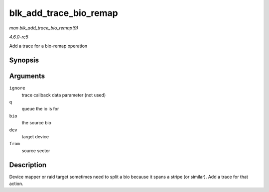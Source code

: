 .. -*- coding: utf-8; mode: rst -*-

.. _API-blk-add-trace-bio-remap:

=======================
blk_add_trace_bio_remap
=======================

*man blk_add_trace_bio_remap(9)*

*4.6.0-rc5*

Add a trace for a bio-remap operation


Synopsis
========

.. c:function:: void blk_add_trace_bio_remap( void * ignore, struct request_queue * q, struct bio * bio, dev_t dev, sector_t from )

Arguments
=========

``ignore``
    trace callback data parameter (not used)

``q``
    queue the io is for

``bio``
    the source bio

``dev``
    target device

``from``
    source sector


Description
===========

Device mapper or raid target sometimes need to split a bio because it
spans a stripe (or similar). Add a trace for that action.


.. ------------------------------------------------------------------------------
.. This file was automatically converted from DocBook-XML with the dbxml
.. library (https://github.com/return42/sphkerneldoc). The origin XML comes
.. from the linux kernel, refer to:
..
.. * https://github.com/torvalds/linux/tree/master/Documentation/DocBook
.. ------------------------------------------------------------------------------
